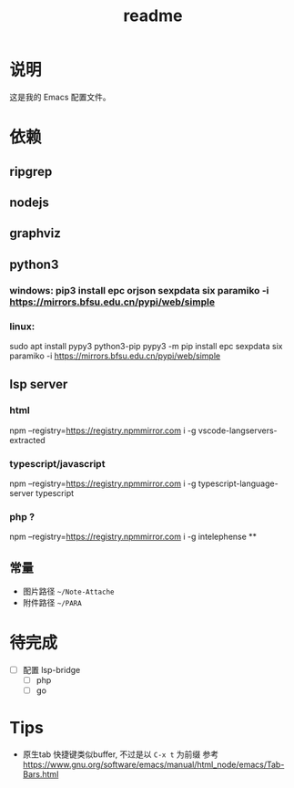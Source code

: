 #+TITLE: readme
#+STARTUP:show2levels
#+UPDATED_AT:2023-06-09T15:06:32+0800

* 说明
这是我的 Emacs 配置文件。

* 依赖
** ripgrep
** nodejs
** graphviz
** python3
*** windows: pip3 install epc orjson sexpdata six paramiko  -i https://mirrors.bfsu.edu.cn/pypi/web/simple
*** linux:
sudo apt install pypy3 python3-pip
pypy3 -m pip install epc sexpdata six paramiko -i https://mirrors.bfsu.edu.cn/pypi/web/simple
** lsp server
*** html
npm  --registry=https://registry.npmmirror.com i -g vscode-langservers-extracted
*** typescript/javascript
npm  --registry=https://registry.npmmirror.com i -g typescript-language-server typescript
*** php ?
npm  --registry=https://registry.npmmirror.com i -g intelephense
**
** 常量
- 图片路径 =~/Note-Attache=
- 附件路径 =~/PARA=

* 待完成
- [ ] 配置 lsp-bridge
  - [ ] php
  - [ ] go

* Tips
- 原生tab 快捷键类似buffer, 不过是以 =C-x t= 为前缀
  参考 https://www.gnu.org/software/emacs/manual/html_node/emacs/Tab-Bars.html
